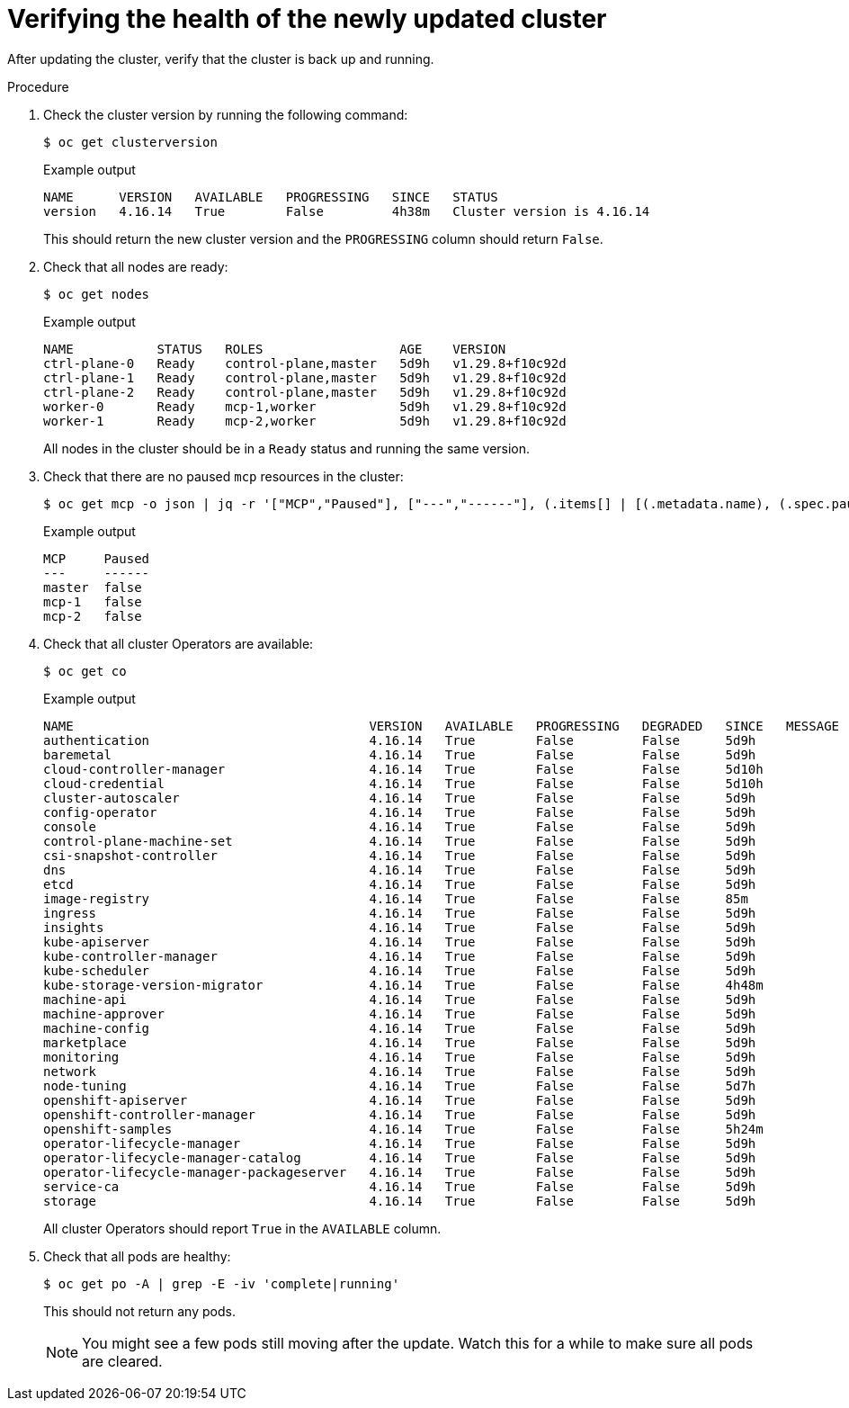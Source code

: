 // Module included in the following assemblies:
//
// * edge_computing/day_2_core_cnf_clusters/updating/update-completing-the-update.adoc

:_mod-docs-content-type: PROCEDURE
[id="update-verifying-the-health-of-the-newly-updated-cluster_{context}"]
= Verifying the health of the newly updated cluster

After updating the cluster, verify that the cluster is back up and running.

.Procedure

. Check the cluster version by running the following command:
+
[source,terminal]
----
$ oc get clusterversion
----
+
.Example output
[source,terminal]
----
NAME      VERSION   AVAILABLE   PROGRESSING   SINCE   STATUS
version   4.16.14   True        False         4h38m   Cluster version is 4.16.14
----
+
This should return the new cluster version and the `PROGRESSING` column should return `False`.

. Check that all nodes are ready:
+
[source,terminal]
----
$ oc get nodes
----
+
.Example output
[source,terminal]
----
NAME           STATUS   ROLES                  AGE    VERSION
ctrl-plane-0   Ready    control-plane,master   5d9h   v1.29.8+f10c92d
ctrl-plane-1   Ready    control-plane,master   5d9h   v1.29.8+f10c92d
ctrl-plane-2   Ready    control-plane,master   5d9h   v1.29.8+f10c92d
worker-0       Ready    mcp-1,worker           5d9h   v1.29.8+f10c92d
worker-1       Ready    mcp-2,worker           5d9h   v1.29.8+f10c92d
----
+
All nodes in the cluster should be in a `Ready` status and running the same version.

. Check that there are no paused `mcp` resources in the cluster:
+
[source,terminal]
----
$ oc get mcp -o json | jq -r '["MCP","Paused"], ["---","------"], (.items[] | [(.metadata.name), (.spec.paused)]) | @tsv' | grep -v worker
----
+
.Example output
[source,terminal]
----
MCP     Paused
---     ------
master  false
mcp-1   false
mcp-2   false
----

. Check that all cluster Operators are available:
+
[source,terminal]
----
$ oc get co
----
+
.Example output
[source,terminal]
----
NAME                                       VERSION   AVAILABLE   PROGRESSING   DEGRADED   SINCE   MESSAGE
authentication                             4.16.14   True        False         False      5d9h
baremetal                                  4.16.14   True        False         False      5d9h
cloud-controller-manager                   4.16.14   True        False         False      5d10h
cloud-credential                           4.16.14   True        False         False      5d10h
cluster-autoscaler                         4.16.14   True        False         False      5d9h
config-operator                            4.16.14   True        False         False      5d9h
console                                    4.16.14   True        False         False      5d9h
control-plane-machine-set                  4.16.14   True        False         False      5d9h
csi-snapshot-controller                    4.16.14   True        False         False      5d9h
dns                                        4.16.14   True        False         False      5d9h
etcd                                       4.16.14   True        False         False      5d9h
image-registry                             4.16.14   True        False         False      85m
ingress                                    4.16.14   True        False         False      5d9h
insights                                   4.16.14   True        False         False      5d9h
kube-apiserver                             4.16.14   True        False         False      5d9h
kube-controller-manager                    4.16.14   True        False         False      5d9h
kube-scheduler                             4.16.14   True        False         False      5d9h
kube-storage-version-migrator              4.16.14   True        False         False      4h48m
machine-api                                4.16.14   True        False         False      5d9h
machine-approver                           4.16.14   True        False         False      5d9h
machine-config                             4.16.14   True        False         False      5d9h
marketplace                                4.16.14   True        False         False      5d9h
monitoring                                 4.16.14   True        False         False      5d9h
network                                    4.16.14   True        False         False      5d9h
node-tuning                                4.16.14   True        False         False      5d7h
openshift-apiserver                        4.16.14   True        False         False      5d9h
openshift-controller-manager               4.16.14   True        False         False      5d9h
openshift-samples                          4.16.14   True        False         False      5h24m
operator-lifecycle-manager                 4.16.14   True        False         False      5d9h
operator-lifecycle-manager-catalog         4.16.14   True        False         False      5d9h
operator-lifecycle-manager-packageserver   4.16.14   True        False         False      5d9h
service-ca                                 4.16.14   True        False         False      5d9h
storage                                    4.16.14   True        False         False      5d9h
----
+
All cluster Operators should report `True` in the `AVAILABLE` column.

. Check that all pods are healthy:
+
[source,terminal]
----
$ oc get po -A | grep -E -iv 'complete|running'
----
+
This should not return any pods.
+
[NOTE]
====
You might see a few pods still moving after the update.
Watch this for a while to make sure all pods are cleared.
====

